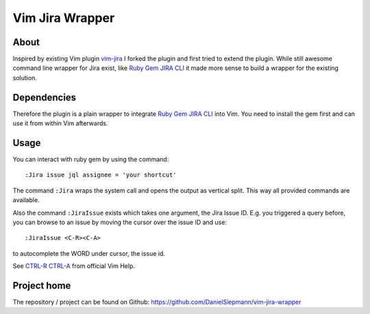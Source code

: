 .. highlight:: vim
.. _project-vim-jira-wrapper:

Vim Jira Wrapper
================

About
-----

Inspired by existing Vim plugin `vim-jira`_ I forked the plugin and first tried to extend the
plugin. While still awesome command line wrapper for Jira exist, like `Ruby Gem JIRA CLI`_ it made
more sense to build a wrapper for the existing solution.

Dependencies
------------

Therefore the plugin is a plain wrapper to integrate `Ruby Gem JIRA CLI`_ into Vim. You need to
install the gem first and can use it from within Vim afterwards.

Usage
-----

You can interact with ruby gem by using the command::

    :Jira issue jql assignee = 'your shortcut'

The command ``:Jira`` wraps the system call and opens the output as vertical split. This way all
provided commands are available.

Also the command ``:JiraIssue`` exists which takes one argument, the Jira Issue ID. E.g. you
triggered a query before, you can browse to an issue by moving the cursor over the issue ID and
use::

    :JiraIssue <C-R><C-A>

to autocomplete the WORD under cursor, the issue id.

See `CTRL-R CTRL-A`_ from official Vim Help.

Project home
------------

The repository / project can be found on Github: https://github.com/DanielSiepmann/vim-jira-wrapper

.. _vim-jira: https://github.com/cdonnellytx/vim-jira
.. _Ruby Gem JIRA CLI: https://github.com/ruby-jira/jira-cli
.. _CTRL-R CTRL-A: http://vimdoc.sourceforge.net/htmldoc/cmdline.html#c_CTRL-R_CTRL-A
